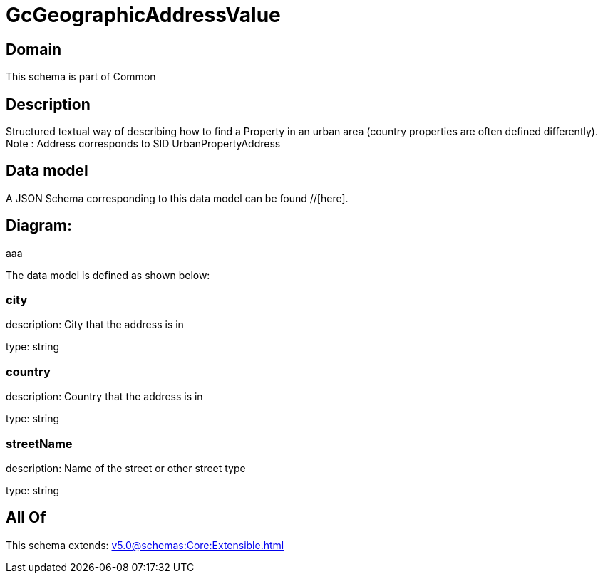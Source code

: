 = GcGeographicAddressValue

[#domain]
== Domain

This schema is part of Common

[#description]
== Description
Structured textual way of describing how to find a Property in an urban area (country properties are often defined differently).
Note : Address corresponds to SID UrbanPropertyAddress


[#data_model]
== Data model

A JSON Schema corresponding to this data model can be found //[here].

== Diagram:
aaa

The data model is defined as shown below:


=== city
description: City that the address is in

type: string


=== country
description: Country that the address is in

type: string


=== streetName
description: Name of the street or other street type

type: string


[#all_of]
== All Of

This schema extends: xref:v5.0@schemas:Core:Extensible.adoc[]
